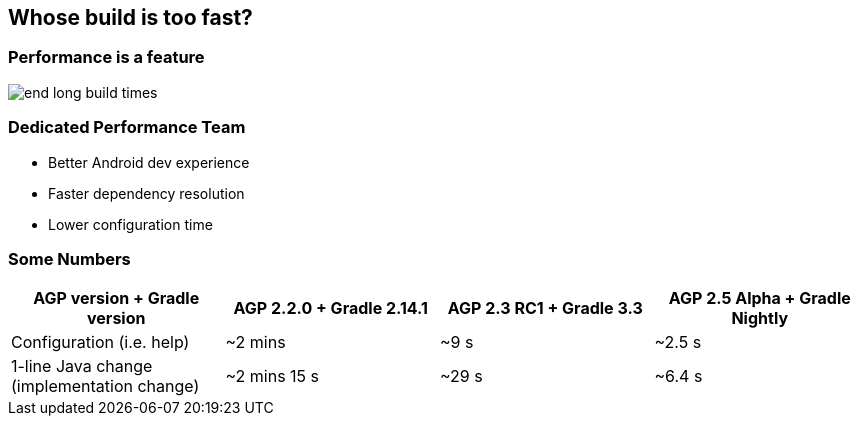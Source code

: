 == Whose build is too fast?

=== Performance is a feature

image::end-long-build-times.png[align="center"]

=== Dedicated Performance Team

* Better Android dev experience
* Faster dependency resolution
* Lower configuration time

=== Some Numbers

|===
|AGP version + Gradle version |AGP 2.2.0 + Gradle 2.14.1 |AGP 2.3 RC1 + Gradle 3.3 |AGP 2.5 Alpha + Gradle Nightly

|Configuration (i.e. help)
|~2 mins
|~9 s
|~2.5 s


|1-line Java change (implementation change)
|~2 mins 15 s
|~29 s
|~6.4 s
|===

